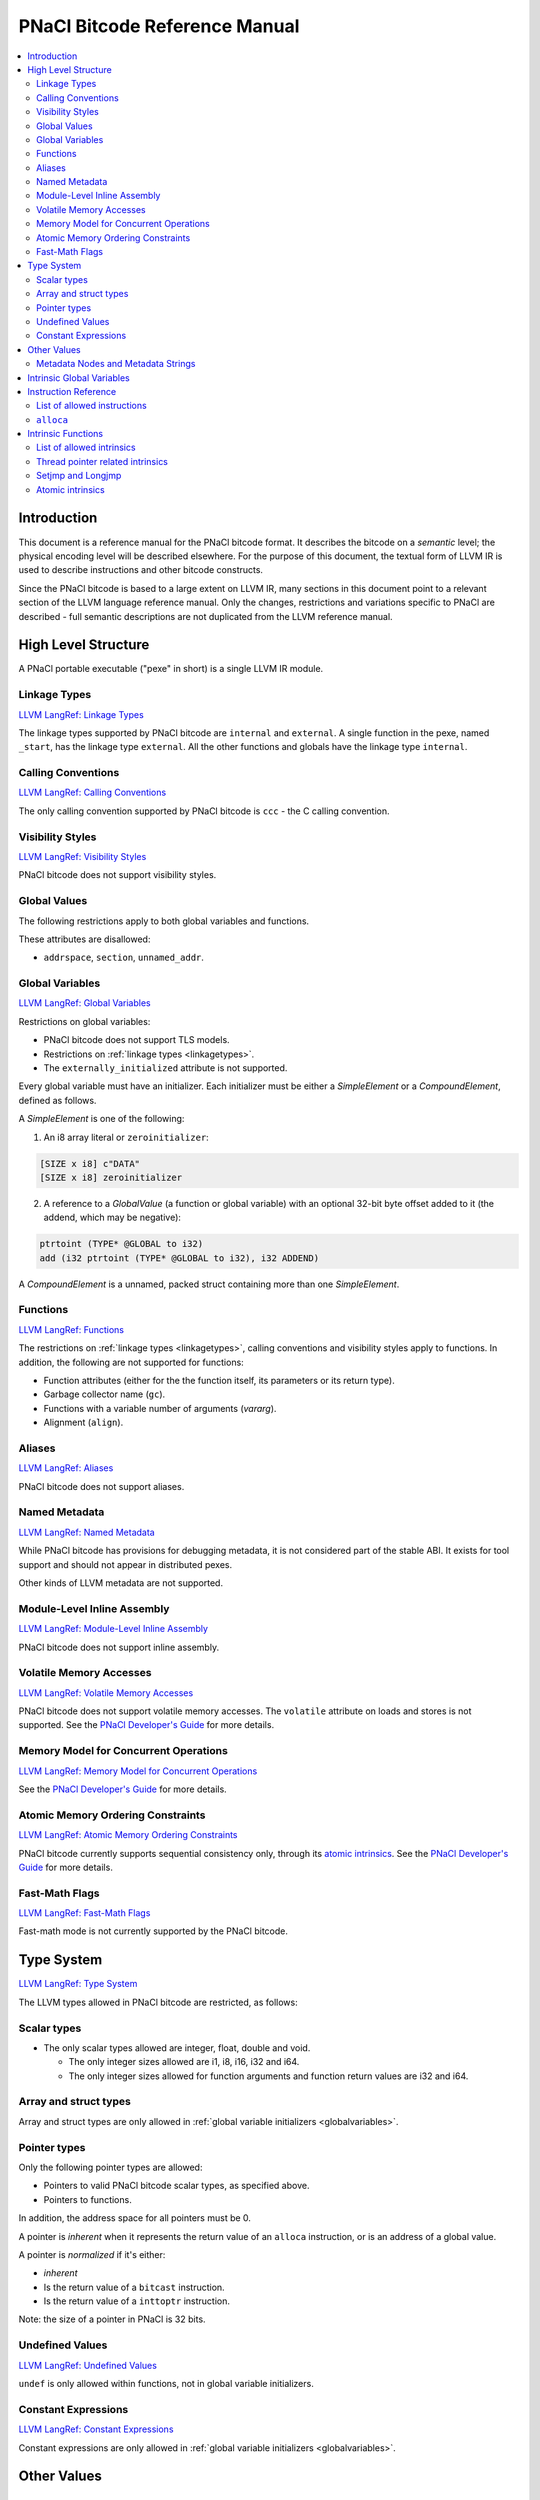 ==============================
PNaCl Bitcode Reference Manual
==============================

.. contents::
   :local:
   :depth: 3

Introduction
============

This document is a reference manual for the PNaCl bitcode format. It describes
the bitcode on a *semantic* level; the physical encoding level will be described
elsewhere. For the purpose of this document, the textual form of LLVM IR is
used to describe instructions and other bitcode constructs.

Since the PNaCl bitcode is based to a large extent on LLVM IR, many sections
in this document point to a relevant section of the LLVM language reference
manual. Only the changes, restrictions and variations specific to PNaCl are
described - full semantic descriptions are not duplicated from the LLVM
reference manual.

High Level Structure
====================

A PNaCl portable executable ("pexe" in short) is a single LLVM IR module.

.. _linkagetypes:

Linkage Types
-------------

`LLVM LangRef: Linkage Types <LangRef.html#linkage>`_

The linkage types supported by PNaCl bitcode are ``internal`` and ``external``.
A single function in the pexe, named ``_start``, has the linkage type
``external``. All the other functions and globals have the linkage type
``internal``.

Calling Conventions
-------------------

`LLVM LangRef: Calling Conventions <LangRef.html#callingconv>`_

The only calling convention supported by PNaCl bitcode is ``ccc`` - the C
calling convention.

Visibility Styles
-----------------

`LLVM LangRef: Visibility Styles <LangRef.html#visibilitystyles>`_

PNaCl bitcode does not support visibility styles.

Global Values
-------------

The following restrictions apply to both global variables and functions.

These attributes are disallowed:

* ``addrspace``, ``section``, ``unnamed_addr``.

.. _globalvariables:

Global Variables
----------------

`LLVM LangRef: Global Variables <LangRef.html#globalvars>`_

Restrictions on global variables:

* PNaCl bitcode does not support TLS models.
* Restrictions on :ref:`linkage types <linkagetypes>`.
* The ``externally_initialized`` attribute is not supported.

Every global variable must have an initializer. Each initializer must be
either a *SimpleElement* or a *CompoundElement*, defined as follows.

A *SimpleElement* is one of the following:

1) An i8 array literal or ``zeroinitializer``:

.. code-block:: llvm

     [SIZE x i8] c"DATA"
     [SIZE x i8] zeroinitializer

2) A reference to a *GlobalValue* (a function or global variable) with an
   optional 32-bit byte offset added to it (the addend, which may be
   negative):

.. code-block:: llvm

     ptrtoint (TYPE* @GLOBAL to i32)
     add (i32 ptrtoint (TYPE* @GLOBAL to i32), i32 ADDEND)

A *CompoundElement* is a unnamed, packed struct containing more than one
*SimpleElement*.

Functions
---------

`LLVM LangRef: Functions <LangRef.html#functionstructure>`_

The restrictions on :ref:`linkage types <linkagetypes>`, calling conventions
and visibility styles apply to functions. In addition, the following are
not supported for functions:

* Function attributes (either for the the function itself, its parameters or its
  return type).
* Garbage collector name (``gc``).
* Functions with a variable number of arguments (*vararg*).
* Alignment (``align``).

Aliases
-------

`LLVM LangRef: Aliases <LangRef.html#langref_aliases>`_

PNaCl bitcode does not support aliases.

Named Metadata
--------------

`LLVM LangRef: Named Metadata <LangRef.html#namedmetadatastructure>`_

While PNaCl bitcode has provisions for debugging metadata, it is not considered
part of the stable ABI. It exists for tool support and should not appear in
distributed pexes.

Other kinds of LLVM metadata are not supported.

Module-Level Inline Assembly
----------------------------

`LLVM LangRef: Module-Level Inline Assembly <LangRef.html#moduleasm>`_

PNaCl bitcode does not support inline assembly.

Volatile Memory Accesses
------------------------

`LLVM LangRef: Volatile Memory Accesses <LangRef.html#volatile>`_

PNaCl bitcode does not support volatile memory accesses. The ``volatile``
attribute on loads and stores is not supported. See the
`PNaCl Developer's Guide <PNaClDeveloperGuide.html>`_ for more details.

Memory Model for Concurrent Operations
--------------------------------------

`LLVM LangRef: Memory Model for Concurrent Operations <LangRef.html#memmodel>`_

See the `PNaCl Developer's Guide <PNaClDeveloperGuide.html>`_ for more details.

Atomic Memory Ordering Constraints
----------------------------------

`LLVM LangRef: Atomic Memory Ordering Constraints <LangRef.html#ordering>`_

PNaCl bitcode currently supports sequential consistency only, through its
`atomic intrinsics`_. See the
`PNaCl Developer's Guide <PNaClDeveloperGuide.html>`_ for more details.

Fast-Math Flags
---------------

`LLVM LangRef: Fast-Math Flags <LangRef.html#fastmath>`_

Fast-math mode is not currently supported by the PNaCl bitcode.

Type System
===========

`LLVM LangRef: Type System <LangRef.html#typesystem>`_

The LLVM types allowed in PNaCl bitcode are restricted, as follows:

Scalar types
------------

* The only scalar types allowed are integer, float, double and void.

  * The only integer sizes allowed are i1, i8, i16, i32 and i64.
  * The only integer sizes allowed for function arguments and function return
    values are i32 and i64.

Array and struct types
----------------------

Array and struct types are only allowed in
:ref:`global variable initializers <globalvariables>`.

.. _pointertypes:

Pointer types
-------------

Only the following pointer types are allowed:

* Pointers to valid PNaCl bitcode scalar types, as specified above.
* Pointers to functions.

In addition, the address space for all pointers must be 0.

A pointer is *inherent* when it represents the return value of an ``alloca``
instruction, or is an address of a global value.

A pointer is *normalized* if it's either:

* *inherent*
* Is the return value of a ``bitcast`` instruction.
* Is the return value of a ``inttoptr`` instruction.

Note: the size of a pointer in PNaCl is 32 bits.

Undefined Values
----------------

`LLVM LangRef: Undefined Values <LangRef.html#undefvalues>`_

``undef`` is only allowed within functions, not in global variable initializers.

Constant Expressions
--------------------

`LLVM LangRef: Constant Expressions <LangRef.html#constantexprs>`_

Constant expressions are only allowed in
:ref:`global variable initializers <globalvariables>`.

Other Values
============

Metadata Nodes and Metadata Strings
-----------------------------------

`LLVM LangRef: Metadata Nodes and Metadata Strings <LangRef.html#metadata>`_

While PNaCl bitcode has provisions for debugging metadata, it is not considered
part of the stable ABI. It exists for tool support and should not appear in
distributed pexes.

Other kinds of LLVM metadata are not supported.

Intrinsic Global Variables
==========================

`LLVM LangRef: Intrinsic Global Variables <LangRef.html#intrinsicglobalvariables>`_

PNaCl bitcode does not support intrinsic global variables.

Instruction Reference
=====================

List of allowed instructions
----------------------------

This is a list of LLVM instructions supported by PNaCl bitcode. Where
applicable, PNaCl-specific restrictions are provided.

The following attributes are disallowed for all instructions:

* ``nsw`` and ``nuw``
* ``exact``

Only the LLVM instructions listed here are supported by PNaCl bitcode.

* ``ret``
* ``br``
* ``switch``

  i1 values are disallowed for ``switch``.

* ``add``, ``sub``, ``mul``, ``shl``,  ``udiv``, ``sdiv``, ``urem``, ``srem``,
  ``lshr``, ``ashr``

  These arithmetic operations are disallowed i1.

  Integer division (``udiv``, ``sdiv``, ``urem``, ``srem``) by zero is
  guaranteed to trap in PNaCl bitcode.

* ``and``
* ``or``
* ``xor``
* ``fadd``
* ``fsub``
* ``fmul``
* ``fdiv``
* ``frem``
* ``alloca``

  See :ref:`alloca instructions <allocainst>`.

* ``load``, ``store``

  The pointer argument of these instructions must be a *normalized* pointer
  (see :ref:`pointer types <pointertypes>`). The ``volatile`` and ``atomic``
  attributes are not supported. Loads and stores of the type ``i1`` are not
  supported.

  These instructions must use ``align 1`` on integer memory accesses.

* ``trunc``
* ``zext``
* ``sext``
* ``fptrunc``
* ``fpext``
* ``fptoui``
* ``fptosi``
* ``uitofp``
* ``sitofp``

* ``ptrtoint``

  The pointer argument of a ``ptrtoint`` instruction must be a *normalized*
  pointer (see :ref:`pointer types <pointertypes>`) and the integer argument
  must be an i32.

* ``inttoptr``

  The integer argument of a ``inttoptr`` instruction must be an i32.

* ``bitcast``

  The pointer argument of a ``bitcast`` instruction must be a *inherent* pointer
  (see :ref:`pointer types <pointertypes>`).

* ``icmp``
* ``fcmp``
* ``phi``
* ``select``
* ``call``

.. _allocainst:

``alloca``
----------

The only allowed type for ``alloca`` instructions in PNaCl bitcode is i8. The
size argument must be an i32. For example:

.. code-block:: llvm

    %buf = alloca i8, i32 8, align 4

Intrinsic Functions
===================

`LLVM LangRef: Intrinsic Functions <LangRef.html#intrinsics>`_

List of allowed intrinsics
--------------------------

The only intrinsics supported by PNaCl bitcode are the following.

* ``llvm.memcpy``
* ``llvm.memmove``
* ``llvm.memset``

  These intrinsics are only supported with an i32 ``len`` argument.

* ``llvm.bswap``

  The overloaded ``llvm.bswap`` intrinsic is only supported with the following
  argument types: i16, i32, i64 (the types supported by C-style GCC builtins).

* ``llvm.ctlz``
* ``llvm.cttz``
* ``llvm.ctpop``

  The overloaded llvm.ctlz, llvm.cttz, and llvm.ctpop intrinsics are only
  supported with the i32 and i64 argument types (the types supported by
  C-style GCC builtins).

* ``llvm.sqrt``

  The overloaded ``llvm.sqrt`` intrinsic is only supported for float
  and double arguments types. Unlike the standard LLVM intrinsic,
  PNaCl guarantees that llvm.sqrt returns a QNaN for values less than -0.0.

* ``llvm.stacksave``
* ``llvm.stackrestore``

  These intrinsics are used to implement language features like scoped automatic
  variable sized arrays in C99. ``llvm.stacksave`` returns a value that
  represents the current state of the stack. This value may only be used as the
  argument to ``llvm.stackrestore``, which restores the stack to the given
  state.

* ``llvm.trap``

  This intrinsic is lowered to a target dependent trap instruction, which aborts
  execution.

* ``llvm.nacl.read.tp``

  See :ref:`thread pointer related intrinsics <threadpointerintrinsics>`.

* ``llvm.nacl.longjmp``
* ``llvm.nacl.setjmp``

  See :ref:`Setjmp and Longjmp <setjmplongjmp>`.

.. _atomic intrinsics:

* ``llvm.nacl.atomic.store``
* ``llvm.nacl.atomic.load``
* ``llvm.nacl.atomic.rmw``
* ``llvm.nacl.atomic.cmpxchg``
* ``llvm.nacl.atomic.fence``

  See :ref:`atomic intrinsics <atomicintrinsics>`.

.. _threadpointerintrinsics:

Thread pointer related intrinsics
---------------------------------

.. code-block:: llvm

    declare i8* @llvm.nacl.read.tp()

Returns the thread pointer, which can be set by the embedding sandbox's runtime.

.. _setjmplongjmp:

Setjmp and Longjmp
------------------

.. code-block:: llvm

    declare void @llvm.nacl.longjmp(i8* %jmpbuf, i32)
    declare i32 @llvm.nacl.setjmp(i8* %jmpbuf)

These intrinsics implement the semantics of C11 ``setjmp`` and ``longjmp``. The
``jmpbuf`` pointer must be 64-bit aligned and point to at least 1024 bytes of
allocated memory.

.. _atomicintrinsics:

Atomic intrinsics
-----------------

.. code-block:: llvm

    declare iN @llvm.nacl.atomic.load.<size>(
            iN* <source>, i32 <memory_order>)
    declare void @llvm.nacl.atomic.store.<size>(
            iN <operand>, iN* <destination>, i32 <memory_order>)
    declare iN @llvm.nacl.atomic.rmw.<size>(
            i32 <computation>, iN* <object>, iN <operand>, i32 <memory_order>)
    declare iN @llvm.nacl.atomic.cmpxchg.<size>(
            iN* <object>, iN <expected>, iN <desired>,
            i32 <memory_order_success>, i32 <memory_order_failure>)
    declare void @llvm.nacl.atomic.fence(i32 <memory_order>)

Each of these intrinsics is overloaded on the ``iN`` argument, which
is reflected through ``<size>`` in the overload's name. Integral types
of 8, 16, 32 and 64-bit width are supported for these arguments.

The ``@llvm.nacl.atomic.rmw`` intrinsic implements the following
read-modify-write operations, from the general and arithmetic sections
of the C11/C++11 standards:

 - ``add``
 - ``sub``
 - ``or``
 - ``and``
 - ``xor``
 - ``exchange``

For all of these read-modify-write operations, the returned value is
that at ``object`` before the computation. The ``computation``
argument must be a compile-time constant.

All atomic intrinsics also support C11/C++11 memory orderings, which
must be compile-time constants. Those are detailed in `Atomic Memory
Ordering Constraints`_.

Integer values for these computations and memory orderings are defined
in ``"llvm/IR/NaClAtomicIntrinsics.h"``.

.. note::

    These intrinsics allow PNaCl to support C11/C++11 style atomic
    operations as well as some legacy GCC-style ``__sync_*`` builtins
    while remaining stable as the LLVM codebase changes. The user
    isn't expected to use these intrinsics directly.
